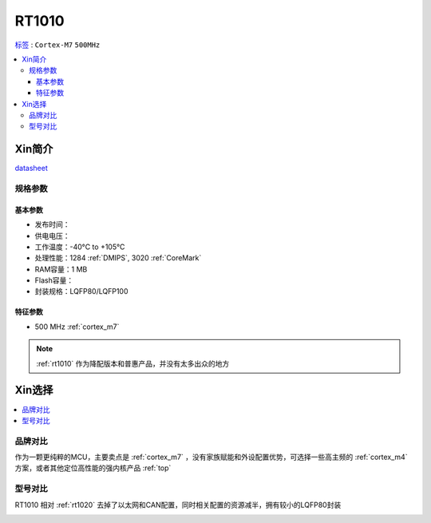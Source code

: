 
.. _rt1010:

RT1010
=============

`标签 <https://github.com/SoCXin/RT1010>`_ : ``Cortex-M7`` ``500MHz``

.. contents::
    :local:

Xin简介
-----------

.. image:: ./images/RT1010.png
    :target: https://www.nxp.com.cn/docs/en/data-sheet/IMXRT1010IEC.pdf

`datasheet <https://www.nxp.com.cn/docs/en/data-sheet/IMXRT1010IEC.pdf>`_


规格参数
~~~~~~~~~~~

基本参数
^^^^^^^^^^^

* 发布时间：
* 供电电压：
* 工作温度：-40°C to +105°C
* 处理性能：1284 :ref:`DMIPS`, 3020 :ref:`CoreMark`
* RAM容量：1 MB
* Flash容量：
* 封装规格：LQFP80/LQFP100

.. image:: ./images/RT1020p.png
    :target: https://www.nxp.com.cn/docs/en/data-sheet/IMXRT1020IEC.pdf

特征参数
^^^^^^^^^^^

* 500 MHz :ref:`cortex_m7`

.. note::
    :ref:`rt1010` 作为降配版本和普惠产品，并没有太多出众的地方


Xin选择
-----------

.. contents::
    :local:

品牌对比
~~~~~~~~~

作为一颗更纯粹的MCU，主要卖点是 :ref:`cortex_m7` ，没有家族赋能和外设配置优势，可选择一些高主频的 :ref:`cortex_m4` 方案，或者其他定位高性能的强内核产品 :ref:`top`


型号对比
~~~~~~~~~

RT1010 相对 :ref:`rt1020` 去掉了以太网和CAN配置，同时相关配置的资源减半，拥有较小的LQFP80封装

.. image:: ./images/RT.png
    :target: https://www.nxp.com/products/processors-and-microcontrollers/arm-microcontrollers/i-mx-rt-crossover-mcus:IMX-RT-SERIES


